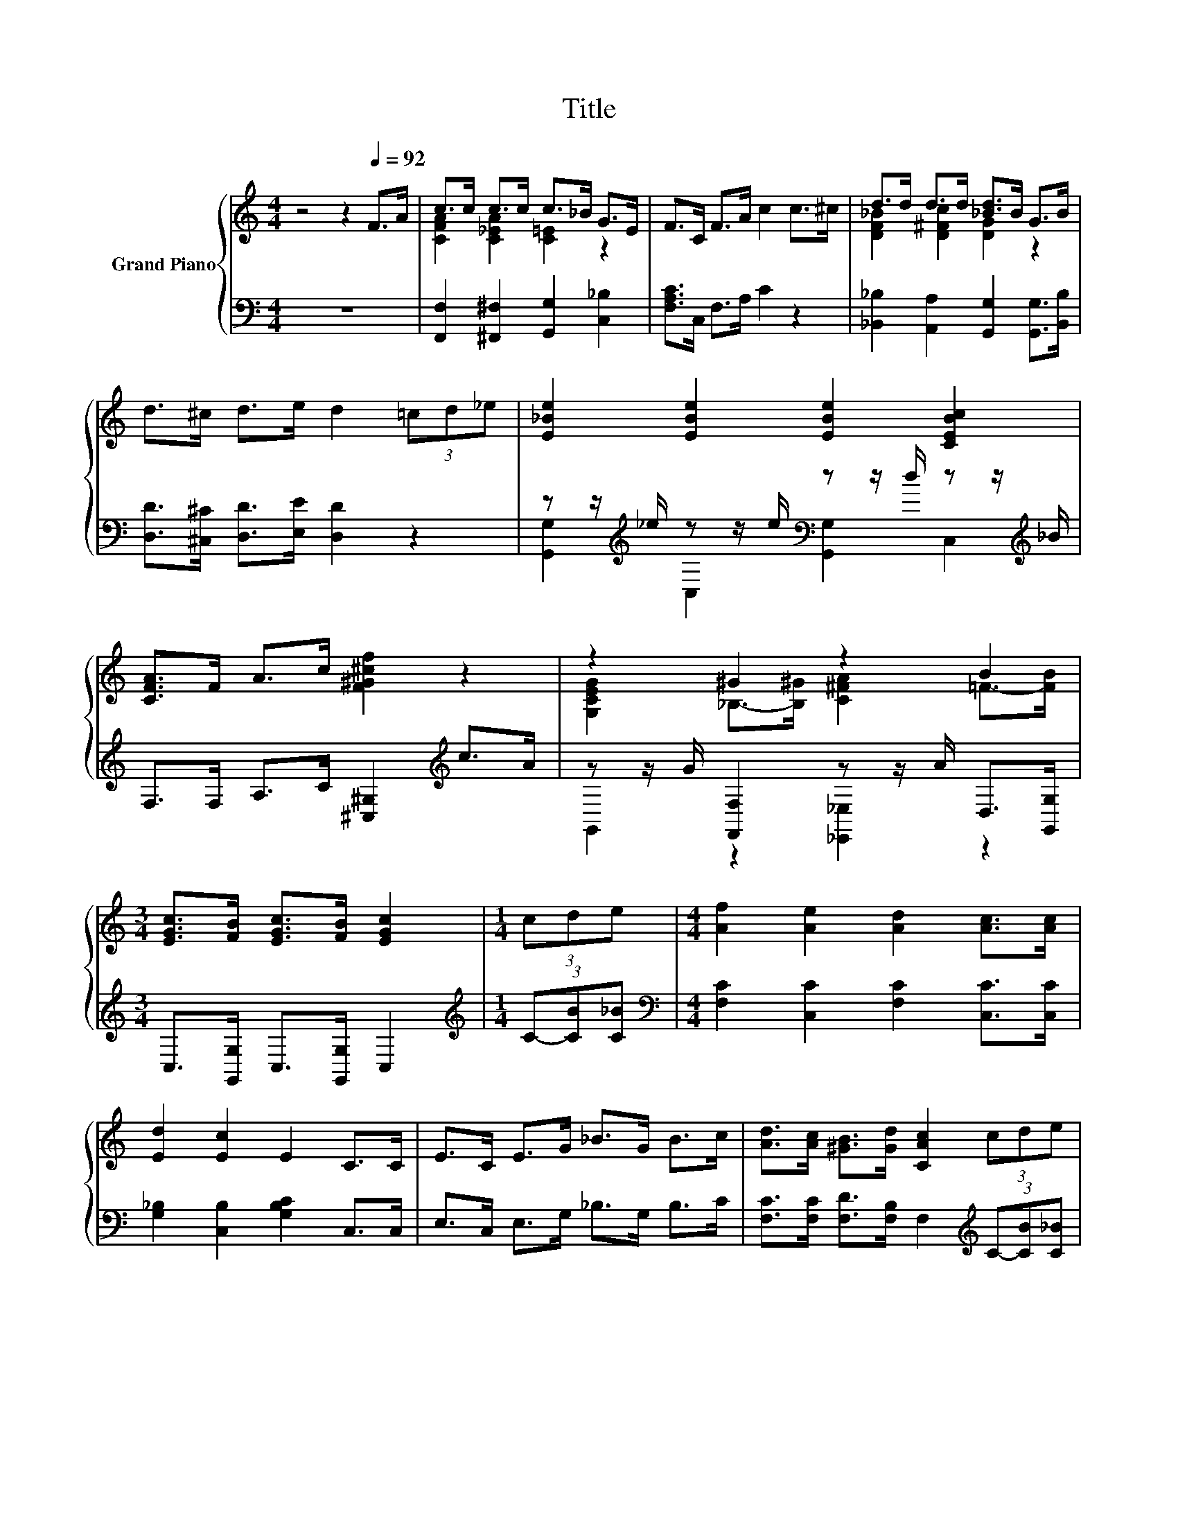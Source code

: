 X:1
T:Title
%%score { ( 1 3 ) | ( 2 4 ) }
L:1/8
M:4/4
K:C
V:1 treble nm="Grand Piano"
V:3 treble 
V:2 bass 
V:4 bass 
V:1
 z4 z2[Q:1/4=92] F>A | c>c c>c c>_B G>E | F>C F>A c2 c>^c | d>d d>d [_Bd]>B G>B | %4
 d>^c d>e d2 (3=cd_e | [E_Be]2 [EBe]2 [EBe]2 [CEBc]2 | [CFA]>F A>c [F^G^cf]2 z2 | z2 ^G2 z2 B2 | %8
[M:3/4] [EGc]>[FB] [EGc]>[FB] [EGc]2 |[M:1/4] (3cde |[M:4/4] [Af]2 [Ae]2 [Ad]2 [Ac]>[Ac] | %11
 [Ed]2 [Ec]2 E2 C>C | E>C E>G _B>G B>c | [Ad]>[Ac] [^GB]>[Gd] [CAc]2 (3cde | %14
 [Af]2 [Ae]2 [Ad]>[Ad] [Ac]>[Ac] | [Ed]>[Ed] [Ec]>[Ec] E2 C>C | E>C E>[Ed] [Ec]>[E_B] D>E | %17
[M:3/4] F6 |] %18
V:2
 z8 | [F,,F,]2 [^F,,^F,]2 [G,,G,]2 [C,_B,]2 | [F,A,C]>C, F,>A, C2 z2 | %3
 [_B,,_B,]2 [A,,A,]2 [G,,G,]2 [G,,G,]>[B,,B,] | [D,D]>[^C,^C] [D,D]>[E,E] [D,D]2 z2 | %5
 z z/[K:treble] _e/ z z/ e/[K:bass] z z/ d/ z z/[K:treble] _B/ | %6
 F,>F, A,>C [^C,^G,]2[K:treble] c>A | z z/ G/ [F,,F,]2 z z/ A/ D,>[G,,G,] | %8
[M:3/4] C,>[G,,G,] C,>[G,,G,] C,2 |[M:1/4][K:treble] (3C-[CB][C_B] | %10
[M:4/4][K:bass] [F,C]2 [C,C]2 [F,C]2 [C,C]>[C,C] | [G,_B,]2 [C,B,]2 [G,B,C]2 C,>C, | %12
 E,>C, E,>G, _B,>G, B,>C | [F,C]>[F,C] [F,D]>[F,B,] F,2[K:treble] (3C-[CB][C_B] | %14
 [F,C]2 [C,C]2 [F,C]>[F,C] [C,C]>[C,C] | [G,_B,]>[G,B,] [C,B,]>[C,B,] [G,B,C]2 C,>C, | %16
 E,>C, E,>[C,_B,] [C,B,]>[C,G,] [C,B,C]>[C,B,C] |[M:3/4] [F,A,C]6 |] %18
V:3
 x8 | [CFA]2 [C_EA]2 [C=E]2 z2 | x8 | [DF_B]2 [D^Fc]2 [DG]2 z2 | x8 | x8 | x8 | %7
 [G,CEG]2 _B,->[B,^G] [C^FA]2 =F->[FB] |[M:3/4] x6 |[M:1/4] x2 |[M:4/4] x8 | x8 | x8 | x8 | x8 | %15
 x8 | x8 |[M:3/4] x6 |] %18
V:4
 x8 | x8 | x8 | x8 | x8 | [G,,G,]2[K:treble] C,2[K:bass] [G,,G,]2 C,2[K:treble] | x6[K:treble] x2 | %7
 G,,2 z2 [_E,,_E,]2 z2 |[M:3/4] x6 |[M:1/4][K:treble] x2 |[M:4/4][K:bass] x8 | x8 | x8 | %13
 x6[K:treble] x2 | x8 | x8 | x8 |[M:3/4] x6 |] %18

